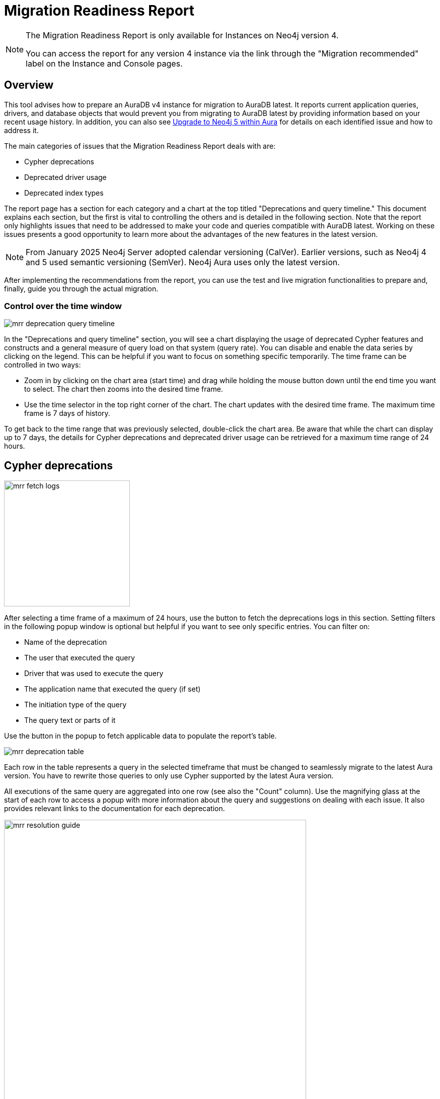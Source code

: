 [[aura-monitoring]]
= Migration Readiness Report
:description: This section describes migration readiness report for upgrading from aura 4 to latest.
:page-aliases: migration-readiness.adoc

[NOTE]
====
The Migration Readiness Report is only available for Instances on Neo4j version 4.

You can access the report for any version 4 instance via the link through the "Migration recommended" label on the Instance and Console pages.
====


== Overview

This tool advises how to prepare an AuraDB v4 instance for migration to AuraDB latest.
It reports current application queries, drivers, and database objects that would prevent you from migrating to AuraDB latest by providing information based on your recent usage history.
In addition, you can also see link:https://neo4j.com/docs/aura/tutorials/upgrade/[Upgrade to Neo4j 5 within Aura] for details on each identified issue and how to address it.

The main categories of issues that the Migration Readiness Report deals with are:

* Cypher deprecations
* Deprecated driver usage
* Deprecated index types

The report page has a section for each category and a chart at the top titled "Deprecations and query timeline."
This document explains each section, but the first is vital to controlling the others and is detailed in the following section.
Note that the report only highlights issues that need to be addressed to make your code and queries compatible with AuraDB latest.
Working on these issues presents a good opportunity to learn more about the advantages of the new features in the latest version.

[NOTE]
====
From January 2025 Neo4j Server adopted calendar versioning (CalVer).
Earlier versions, such as Neo4j 4 and 5 used semantic versioning (SemVer).
Neo4j Aura uses only the latest version.
====

After implementing the recommendations from the report, you can use the test and live migration functionalities to prepare and, finally, guide you through the actual migration.

=== Control over the time window

[.shadow]
image::mrr-deprecation-query-timeline.png[]

In the "Deprecations and query timeline" section, you will see a chart displaying the usage of deprecated Cypher features and constructs and a general measure of query load on that system (query rate).
You can disable and enable the data series by clicking on the legend.
This can be helpful if you want to focus on something specific temporarily.
The time frame can be controlled in two ways:

* Zoom in by clicking on the chart area (start time) and drag while holding the mouse button down until the end time you want to select.
The chart then zooms into the desired time frame.
* Use the time selector in the top right corner of the chart.
The chart updates with the desired time frame.
The maximum time frame is 7 days of history.

To get back to the time range that was previously selected, double-click the chart area.
Be aware that while the chart can display up to 7 days, the details for Cypher deprecations and deprecated driver usage can be retrieved for a maximum time range of 24 hours.

== Cypher deprecations

[.shadow]
image::mrr-fetch-logs.png[width=250]

After selecting a time frame of a maximum of 24 hours, use the button to fetch the deprecations logs in this section.
Setting filters in the following popup window is optional but helpful if you want to see only specific entries.
You can filter on:

* Name of the deprecation
* The user that executed the query
* Driver that was used to execute the query
* The application name that executed the query (if set)
* The initiation type of the query
* The query text or parts of it

Use the button in the popup to fetch applicable data to populate the report's table.

[.shadow]
image::mrr-deprecation-table.png[]

Each row in the table represents a query in the selected timeframe that must be changed to seamlessly migrate to the latest Aura version.
You have to rewrite those queries to only use Cypher supported by the latest Aura version.

All executions of the same query are aggregated into one row (see also the "Count" column).
Use the magnifying glass at the start of each row to access a popup with more information about the query and suggestions on dealing with each issue.
It also provides relevant links to the documentation for each deprecation.

[.shadow]
image::mrr-resolution-guide.png[width=600]

The last column in the table of Cypher deprecations links to a view of this specific query in the Aura Query Log Analyzer tool, which can provide information on each execution of the selected query.
The tool can view queries on all databases except the `system` database.

[.shadow]
image::mrr-show-query-log-button.png[width=400]

== Deprecated driver usage

[.shadow]
image::mrr-fetch-driver-stats.png[width=400]

After selecting a time frame of a maximum of 24 hours, use the button to fetch the driver statistics in this section.
By default, the filters in the popup are set to show only driver usage with potential issues in any database, including the system database.
You can change those freely to see all driver usage, for example.

Use the button in the popup to fetch applicable data to populate the report's table.
Depending on the type of client accessing the Neo4j database, links are provided in the column “Latest version” to help with the upgrade.

[.shadow]
image::mrr-driver-table.png[]

Like the Cypher deprecations table, the last column links to a view of this specific driver's executed queries in the Aura Query Log tool.
The tool can provide information on each query execution in which the selected driver was used.
The tool can view queries on all databases except the `system` database.

== Deprecated index types

This section provides information on how to deal with deprecated indexes that may be used in version 4 but need to be handled before or while moving to the latest version.

This part involves running a provided Cypher query on your database to identify the deprecated indexes or constraints backed by deprecated indexes and then deciding how to best deal with them.
For each deprecated index you can decide to manually create a replacement index before the migration (pre-create) or have the migration process create it for you.
Pre-creating indexes will speed up the migration process but requires additional disk space.
Not pre-creating indexes will lead to a longer migration process and may result in the need to manually recreate indexes after the migration, as the automatically migrated indexes may not be the optimal type for your application.

Index replacement can either be done manually by following the documentation or using the following UI provided in the Migration Readiness Report.

[.shadow]
image::mrr-index-replacement.png[]

Indexes that are not supported in the latest version are shown in the table, and their replacements of type RANGE can be created for single indexes or all indexes at once.
The Cypher query to create the replacement index(es) is shown as well.

[NOTE]
====
Index replacements created using the provided UI will be of type RANGE.
In cases where RANGE is not the best option, change the provided Cypher query appropriately (e.g. to create TEXT or POINT index) and execute it manually.
====

== Testing and executing the migration

After implementing the recommendations from the report, you can now test and run the migration.
Only users with the permission to create and delete instances can access this functionality.
It is highly recommended to run a test migration before attempting the live migration.

It is also advisable to set up a custom endpoint before the migration to speed up the switch to the migrated instance in your application.
For more information, see xref:managing-instances/custom-endpoints.adoc[Custom endpoints].

At this time, neither the test nor the live migration will include changes to the store format like moving to block format.

[NOTE]
====
During the migration, the migration target instance may be shown with a few different statuses on the instance page, such as LOADING or OVERWRITING for example.
Do not attempt to access the instance before the migration is safely finished.
The progress of migration can be seen in the Migration Readiness Report of the original instance.
====

=== Run a test migration

Use the *Run test migration* buttons at the top or bottom of the page and then follow the steps outlined in the dialog boxes.

The steps of running a test migration are:

. Carefully read and act upon the steps described in the "Read before test migration" dialog.
Proceed only if you made the appropriate preparations (e.g. backups of your configurations).
. Configure a target instance, as described in the next section.
.. If you have selected a new instance to migrate to: Download the new credentials for that instance.
. Wait for the migration to finish.
. Follow all steps outlined in "Next steps before finalizing the test migration" at the top of the Migration Readiness Report page.
This includes all your testing on the migrated instance.
. Once you are done with testing, click the "Finalize test migration" button and complete the dialog to remove your test instance.

You can repeat test migrations or run them in parallel as much as need.
Be aware that running those instances incur the same cost as running any other instance of that size.

==== Configure target instance

An instance can either be migrated to a new instance or an instance that is already running the latest version of Aura and that fits the memory and storage configuration of the original instance.
This means that if you select the second option, the instance you want to migrate to has to have at least the same amount of memory and storage as the original one.

Note that cloning into an existing instance overwrites all of its existing data and name.
This action cannot be undone and may take longer than cloning to a new instance.
If you still have data that you want to keep on the instance, it is advised to take a snapshot and download it before continuing.

[NOTE]
====
In the process of migrating to a test instance, the instance will get a new name, regardless if it is new or existing.
It starts with "[Testing]", followed by (most of) the original instance's name and a test counter in parentheses e.g. "[Testing] original name (1)".
====

==== Testing the migrated instance

Once you see the box below on the Migration Readiness Report, your migrated instance is ready for testing.
Follow the steps described and test your instance to make sure your live migration will go smoothly.

[.shadow]
image::mrr-test-instance-ready.png[]

==== Finalize test migration

Once you are done with testing, use the "Finalize test migration" button.
You will be asked to acknowledge the finalization since the *test instance is deleted* in the process.
You can skip this step and keep the test instance, but this incurs a cost.
Therefore, to minimize costs if you test manually, don't forget to delete the test instance when you are done.

=== Run the live migration

Use the *Live migration* buttons at the top or bottom of the page and then follow the steps outlined in the dialog boxes.

The steps of running the live migration are:

. Carefully read and act upon the steps described in the "Read before live migration" dialog.
Proceed only if you made the appropriate preparations (e.g. backups of your configurations).
. Carefully read and act upon the step described in the "Writes made on the v4 instance during migration" dialog.
Make sure that your application will not write to the original instance during the migration to prevent this data from being lost.
. Configure a target instance, as described in the next section.
.. If you have selected a new instance to migrate to: Download the new credentials for that instance.
. Wait for the migration to finish.
. Follow all steps outlined in "Next steps before finalizing the live migration" at the top of the Migration Readiness Report page.
This includes all your testing on the migrated instance.
. Once you are done with testing, click the "Finalize live migration" button and complete the dialog to remove your original version 4 instance.

There can only be one live migration in progress at any time.
If you need to, you can restart the process at any point by removing the migrated instance until you finalize the migration by removing the original instance.

==== Configure target instance

An instance can either be migrated to a new instance or an instance that is already running the latest version of Aura and that fits the memory and storage configuration of the original instance.
This means that if you select the second option, the instance you want to migrate to has to have at least the same amount of memory and storage as the original one.

Note that cloning into an existing instance overwrites all of its existing data and name.
This action cannot be undone and may take longer than cloning to a new instance.
If you still have data that you want to keep on the instance, it is advised to take a snapshot and download it before continuing.

Regardless of which option you select, the name of the migration target instance will be the same as the original instance.

==== Testing the migrated instance

Once you see the following box on the Migration Readiness Report your migrated instance is ready for testing.
Follow the steps described and test your instance to make sure your application can work with it in your production system.

[.shadow]
image::mrr-live-migration-ready-for-test.png[]

==== Finalize live migration

Once you are done with testing, use the "Finalize live migration" button.
You will be asked to acknowledge the finalization since *the original instance is permanently removed* in the process.
Additionally, when the dialog is completed, you will no longer have access to the Migration readiness report.

You can also postpone this step and keep the original instance e.g. as a rollback option.
Be mindful that this means you have the running costs for both the migrated and the original instance.
If you wish to remove the original instance later, you can revisit this step or remove it via the Aura console.
